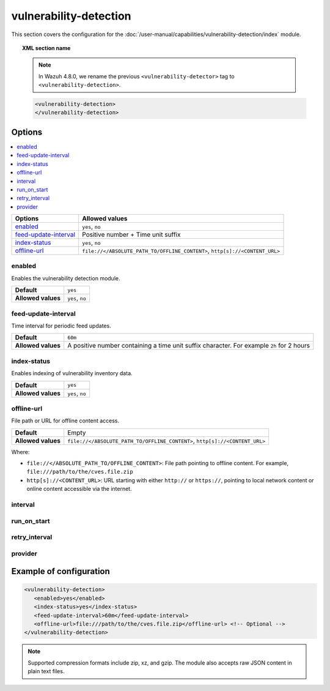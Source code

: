 .. Copyright (C) 2015, Wazuh, Inc.

.. meta::
  :description: Learn more about the available options and how to configure the vulnerability detection module of Wazuh in this section of our documentation.

vulnerability-detection
=======================

This section covers the configuration for the :doc:`/user-manual/capabilities/vulnerability-detection/index` module.

.. topic:: XML section name

   .. note::

      In Wazuh 4.8.0, we rename the previous ``<vulnerability-detector>`` tag to ``<vulnerability-detection>``.

   .. code-block:: xml

      <vulnerability-detection>
      </vulnerability-detection>

Options
-------

.. contents::
   :local:
   :depth: 1
   :backlinks: none

+---------------------------+-----------------------------------------------------------------------------+
| Options                   | Allowed values                                                              |
+===========================+=============================================================================+
| `enabled`_                | ``yes``, ``no``                                                             |
+---------------------------+-----------------------------------------------------------------------------+
| `feed-update-interval`_   | Positive number + Time unit suffix                                          |
+---------------------------+-----------------------------------------------------------------------------+
| `index-status`_           | ``yes``, ``no``                                                             |
+---------------------------+-----------------------------------------------------------------------------+
| `offline-url`_            | ``file://</ABSOLUTE_PATH_TO/OFFLINE_CONTENT>``, ``http[s]://<CONTENT_URL>`` |
+---------------------------+-----------------------------------------------------------------------------+

enabled
^^^^^^^

Enables the vulnerability detection module.

+--------------------+-----------------------------+
| **Default**        | ``yes``                     |
+--------------------+-----------------------------+
| **Allowed values** | ``yes``, ``no``             |
+--------------------+-----------------------------+

feed-update-interval
^^^^^^^^^^^^^^^^^^^^

Time interval for periodic feed updates.

+--------------------+------------------------------------------------------------------------------------------------------+
| **Default**        | ``60m``                                                                                              |
+--------------------+------------------------------------------------------------------------------------------------------+
| **Allowed values** | A positive number containing a time unit suffix character. For example ``2h`` for 2 hours            |
+--------------------+------------------------------------------------------------------------------------------------------+

index-status
^^^^^^^^^^^^

Enables indexing of vulnerability inventory data.

+--------------------+-----------------------------+
| **Default**        | ``yes``                     |
+--------------------+-----------------------------+
| **Allowed values** | ``yes``, ``no``             |
+--------------------+-----------------------------+

offline-url
^^^^^^^^^^^
.. versionadded:: 4.8.0

File path or URL for offline content access.

+--------------------+-----------------------------------------------------------------------------+
| **Default**        | Empty                                                                       |
+--------------------+-----------------------------------------------------------------------------+
| **Allowed values** | ``file://</ABSOLUTE_PATH_TO/OFFLINE_CONTENT>``, ``http[s]://<CONTENT_URL>`` |
+--------------------+-----------------------------------------------------------------------------+

Where:

-  ``file://</ABSOLUTE_PATH_TO/OFFLINE_CONTENT>``: File path pointing to offline content. For example, ``file:///path/to/the/cves.file.zip``
-  ``http[s]://<CONTENT_URL>``: URL starting with either ``http://`` or ``https://``, pointing to local network content or online content accessible via the internet.

interval
^^^^^^^^

.. deprecated:: 4.8.0

run_on_start
^^^^^^^^^^^^

.. deprecated:: 4.8.0

retry_interval
^^^^^^^^^^^^^^

.. deprecated:: 4.8.0

provider
^^^^^^^^

.. deprecated:: 4.8.0

Example of configuration
------------------------

.. code-block:: xml

   <vulnerability-detection>
      <enabled>yes</enabled>
      <index-status>yes</index-status>
      <feed-update-interval>60m</feed-update-interval>
      <offline-url>file:///path/to/the/cves.file.zip</offline-url> <!-- Optional -->
   </vulnerability-detection>

.. note::

   Supported compression formats include zip, xz, and gzip. The module also accepts raw JSON content in plain text files.
